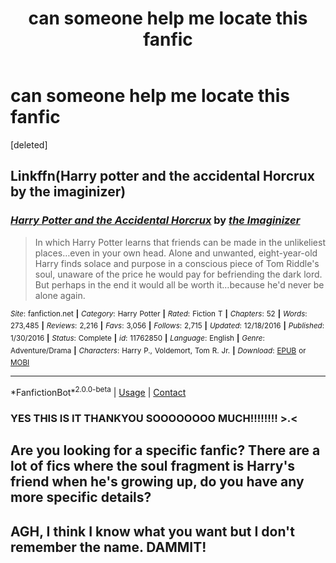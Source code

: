 #+TITLE: can someone help me locate this fanfic

* can someone help me locate this fanfic
:PROPERTIES:
:Score: 2
:DateUnix: 1522876648.0
:DateShort: 2018-Apr-05
:END:
[deleted]


** Linkffn(Harry potter and the accidental Horcrux by the imaginizer)
:PROPERTIES:
:Author: KingSouma
:Score: 4
:DateUnix: 1522889138.0
:DateShort: 2018-Apr-05
:END:

*** [[https://www.fanfiction.net/s/11762850/1/][*/Harry Potter and the Accidental Horcrux/*]] by [[https://www.fanfiction.net/u/3306612/the-Imaginizer][/the Imaginizer/]]

#+begin_quote
  In which Harry Potter learns that friends can be made in the unlikeliest places...even in your own head. Alone and unwanted, eight-year-old Harry finds solace and purpose in a conscious piece of Tom Riddle's soul, unaware of the price he would pay for befriending the dark lord. But perhaps in the end it would all be worth it...because he'd never be alone again.
#+end_quote

^{/Site/:} ^{fanfiction.net} ^{*|*} ^{/Category/:} ^{Harry} ^{Potter} ^{*|*} ^{/Rated/:} ^{Fiction} ^{T} ^{*|*} ^{/Chapters/:} ^{52} ^{*|*} ^{/Words/:} ^{273,485} ^{*|*} ^{/Reviews/:} ^{2,216} ^{*|*} ^{/Favs/:} ^{3,056} ^{*|*} ^{/Follows/:} ^{2,715} ^{*|*} ^{/Updated/:} ^{12/18/2016} ^{*|*} ^{/Published/:} ^{1/30/2016} ^{*|*} ^{/Status/:} ^{Complete} ^{*|*} ^{/id/:} ^{11762850} ^{*|*} ^{/Language/:} ^{English} ^{*|*} ^{/Genre/:} ^{Adventure/Drama} ^{*|*} ^{/Characters/:} ^{Harry} ^{P.,} ^{Voldemort,} ^{Tom} ^{R.} ^{Jr.} ^{*|*} ^{/Download/:} ^{[[http://www.ff2ebook.com/old/ffn-bot/index.php?id=11762850&source=ff&filetype=epub][EPUB]]} ^{or} ^{[[http://www.ff2ebook.com/old/ffn-bot/index.php?id=11762850&source=ff&filetype=mobi][MOBI]]}

--------------

*FanfictionBot*^{2.0.0-beta} | [[https://github.com/tusing/reddit-ffn-bot/wiki/Usage][Usage]] | [[https://www.reddit.com/message/compose?to=tusing][Contact]]
:PROPERTIES:
:Author: FanfictionBot
:Score: 2
:DateUnix: 1522889152.0
:DateShort: 2018-Apr-05
:END:


*** YES THIS IS IT THANKYOU SOOOOOOOO MUCH!!!!!!!! >.<
:PROPERTIES:
:Author: Mochimaddness
:Score: 2
:DateUnix: 1523066168.0
:DateShort: 2018-Apr-07
:END:


** Are you looking for a specific fanfic? There are a lot of fics where the soul fragment is Harry's friend when he's growing up, do you have any more specific details?
:PROPERTIES:
:Author: stolensweetroll6
:Score: 3
:DateUnix: 1522879459.0
:DateShort: 2018-Apr-05
:END:


** AGH, I think I know what you want but I don't remember the name. DAMMIT!
:PROPERTIES:
:Score: 1
:DateUnix: 1522882664.0
:DateShort: 2018-Apr-05
:END:
